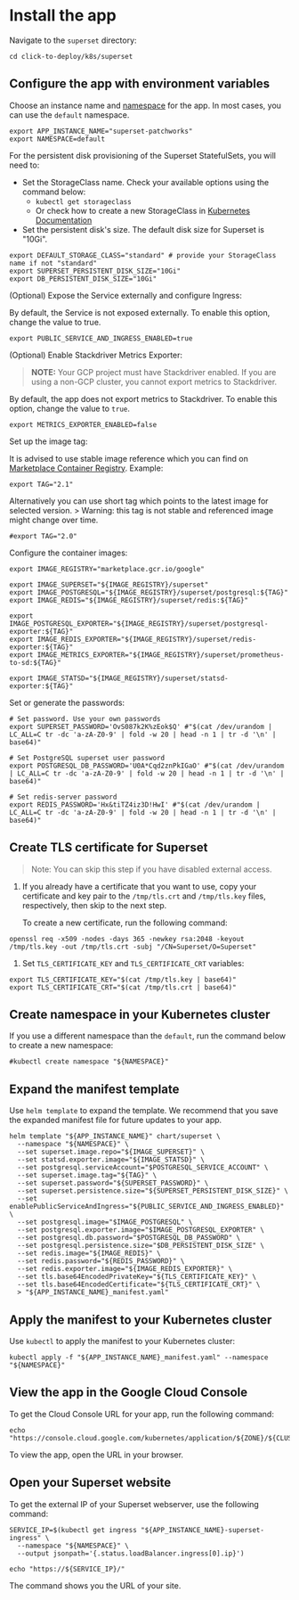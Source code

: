 
* Install the app
:PROPERTIES:
:CUSTOM_ID: install-the-app
:END:
Navigate to the =superset= directory:

#+begin_src shell
cd click-to-deploy/k8s/superset
#+end_src

** Configure the app with environment variables
:PROPERTIES:
:CUSTOM_ID: configure-the-app-with-environment-variables
:END:
Choose an instance name and
[[https://kubernetes.io/docs/concepts/overview/working-with-objects/namespaces/][namespace]]
for the app. In most cases, you can use the =default= namespace.

#+begin_src shell :tangle install1.sh
export APP_INSTANCE_NAME="superset-patchworks"
export NAMESPACE=default
#+end_src

#+RESULTS:

For the persistent disk provisioning of the Superset StatefulSets, you
will need to:

- Set the StorageClass name. Check your available options using the
  command below:
  - =kubectl get storageclass=
  - Or check how to create a new StorageClass in
    [[https://kubernetes.io/docs/concepts/storage/storage-classes/#the-storageclass-resource][Kubernetes
    Documentation]]
- Set the persistent disk's size. The default disk size for Superset is
  "10Gi".

#+begin_src shell :tangle install1.sh
export DEFAULT_STORAGE_CLASS="standard" # provide your StorageClass name if not "standard"
export SUPERSET_PERSISTENT_DISK_SIZE="10Gi"
export DB_PERSISTENT_DISK_SIZE="10Gi"
#+end_src

#+RESULTS:

(Optional) Expose the Service externally and configure Ingress:

By default, the Service is not exposed externally. To enable this
option, change the value to true.

#+begin_src shell :tangle install1.sh
export PUBLIC_SERVICE_AND_INGRESS_ENABLED=true
#+end_src

#+RESULTS:

(Optional) Enable Stackdriver Metrics Exporter:

#+begin_quote
*NOTE:* Your GCP project must have Stackdriver enabled. If you are using
a non-GCP cluster, you cannot export metrics to Stackdriver.
#+end_quote

By default, the app does not export metrics to Stackdriver. To enable
this option, change the value to =true=.

#+begin_src shell :tangle install1.sh
export METRICS_EXPORTER_ENABLED=false
#+end_src

#+RESULTS:

Set up the image tag:

It is advised to use stable image reference which you can find on
[[https://marketplace.gcr.io/google/Superset][Marketplace Container
Registry]]. Example:

#+begin_src shell :tangle install1.sh
export TAG="2.1"
#+end_src

#+RESULTS:

Alternatively you can use short tag which points to the latest image for
selected version. > Warning: this tag is not stable and referenced image
might change over time.

#+begin_src shell :tangle install.sh
#export TAG="2.0"
#+end_src

#+RESULTS:

Configure the container images:

#+begin_src shell :tangle install1.sh
export IMAGE_REGISTRY="marketplace.gcr.io/google"

export IMAGE_SUPERSET="${IMAGE_REGISTRY}/superset"
export IMAGE_POSTGRESQL="${IMAGE_REGISTRY}/superset/postgresql:${TAG}"
export IMAGE_REDIS="${IMAGE_REGISTRY}/superset/redis:${TAG}"

export IMAGE_POSTGRESQL_EXPORTER="${IMAGE_REGISTRY}/superset/postgresql-exporter:${TAG}"
export IMAGE_REDIS_EXPORTER="${IMAGE_REGISTRY}/superset/redis-exporter:${TAG}"
export IMAGE_METRICS_EXPORTER="${IMAGE_REGISTRY}/superset/prometheus-to-sd:${TAG}"

export IMAGE_STATSD="${IMAGE_REGISTRY}/superset/statsd-exporter:${TAG}"
#+end_src

#+RESULTS:

Set or generate the passwords:

#+begin_src shell :tangle install1.sh
# Set password. Use your own passwords
export SUPERSET_PASSWORD='OvS087k2K%zEok$Q' #"$(cat /dev/urandom | LC_ALL=C tr -dc 'a-zA-Z0-9' | fold -w 20 | head -n 1 | tr -d '\n' | base64)"

# Set PostgreSQL superset user password
export POSTGRESQL_DB_PASSWORD='U0A*Cqd2znPkIGaO' #"$(cat /dev/urandom | LC_ALL=C tr -dc 'a-zA-Z0-9' | fold -w 20 | head -n 1 | tr -d '\n' | base64)"

# Set redis-server password
export REDIS_PASSWORD='Hx&tiTZ4iz3D!HwI' #"$(cat /dev/urandom | LC_ALL=C tr -dc 'a-zA-Z0-9' | fold -w 20 | head -n 1 | tr -d '\n' | base64)"
#+end_src

#+RESULTS:

** Create TLS certificate for Superset
:PROPERTIES:
:CUSTOM_ID: create-tls-certificate-for-superset
:END:

#+begin_quote
Note: You can skip this step if you have disabled external access.
#+end_quote

1. If you already have a certificate that you want to use, copy your
   certificate and key pair to the =/tmp/tls.crt= and =/tmp/tls.key=
   files, respectively, then skip to the next step.

   To create a new certificate, run the following command:

#+begin_src shell :tangle install1.sh
openssl req -x509 -nodes -days 365 -newkey rsa:2048 -keyout /tmp/tls.key -out /tmp/tls.crt -subj "/CN=Superset/O=Superset"
#+end_src

#+RESULTS:

2. Set =TLS_CERTIFICATE_KEY= and =TLS_CERTIFICATE_CRT= variables:

#+begin_src shell :tangle install1.sh
export TLS_CERTIFICATE_KEY="$(cat /tmp/tls.key | base64)"
export TLS_CERTIFICATE_CRT="$(cat /tmp/tls.crt | base64)"
   #+end_src

   #+RESULTS:

** Create namespace in your Kubernetes cluster
:PROPERTIES:
:CUSTOM_ID: create-namespace-in-your-kubernetes-cluster
:END:
If you use a different namespace than the =default=, run the command
below to create a new namespace:

#+begin_src shell :tangle install1.sh
#kubectl create namespace "${NAMESPACE}"
#+end_src

#+RESULTS:

** Expand the manifest template
:PROPERTIES:
:CUSTOM_ID: expand-the-manifest-template
:END:
Use =helm template= to expand the template. We recommend that you save
the expanded manifest file for future updates to your app.

#+begin_src shell :tangle install1.sh
helm template "${APP_INSTANCE_NAME}" chart/superset \
  --namespace "${NAMESPACE}" \
  --set superset.image.repo="${IMAGE_SUPERSET}" \
  --set statsd.exporter.image="${IMAGE_STATSD}" \
  --set postgresql.serviceAccount="$POSTGRESQL_SERVICE_ACCOUNT" \
  --set superset.image.tag="${TAG}" \
  --set superset.password="${SUPERSET_PASSWORD}" \
  --set superset.persistence.size="${SUPERSET_PERSISTENT_DISK_SIZE}" \
  --set enablePublicServiceAndIngress="${PUBLIC_SERVICE_AND_INGRESS_ENABLED}" \
  --set postgresql.image="$IMAGE_POSTGRESQL" \
  --set postgresql.exporter.image="$IMAGE_POSTGRESQL_EXPORTER" \
  --set postgresql.db.password="$POSTGRESQL_DB_PASSWORD" \
  --set postgresql.persistence.size="$DB_PERSISTENT_DISK_SIZE" \
  --set redis.image="${IMAGE_REDIS}" \
  --set redis.password="${REDIS_PASSWORD}" \
  --set redis.exporter.image="${IMAGE_REDIS_EXPORTER}" \
  --set tls.base64EncodedPrivateKey="${TLS_CERTIFICATE_KEY}" \
  --set tls.base64EncodedCertificate="${TLS_CERTIFICATE_CRT}" \
  > "${APP_INSTANCE_NAME}_manifest.yaml"
#+end_src

** Apply the manifest to your Kubernetes cluster
:PROPERTIES:
:CUSTOM_ID: apply-the-manifest-to-your-kubernetes-cluster
:END:
Use =kubectl= to apply the manifest to your Kubernetes cluster:

#+begin_src shell :tangle install1.sh
kubectl apply -f "${APP_INSTANCE_NAME}_manifest.yaml" --namespace "${NAMESPACE}"
#+end_src

** View the app in the Google Cloud Console
:PROPERTIES:
:CUSTOM_ID: view-the-app-in-the-google-cloud-console
:END:
To get the Cloud Console URL for your app, run the following command:

#+begin_src shell :tangle install1.sh
echo "https://console.cloud.google.com/kubernetes/application/${ZONE}/${CLUSTER}/${NAMESPACE}/${APP_INSTANCE_NAME}"
#+end_src

#+RESULTS:
: https://console.cloud.google.com/kubernetes/application////

To view the app, open the URL in your browser.

** Open your Superset website
:PROPERTIES:
:CUSTOM_ID: open-your-superset-website
:END:
To get the external IP of your Superset webserver, use the following
command:

#+begin_src shell :tangle install1.sh
SERVICE_IP=$(kubectl get ingress "${APP_INSTANCE_NAME}-superset-ingress" \
  --namespace "${NAMESPACE}" \
  --output jsonpath='{.status.loadBalancer.ingress[0].ip}')

echo "https://${SERVICE_IP}/"
#+end_src

The command shows you the URL of your site.
